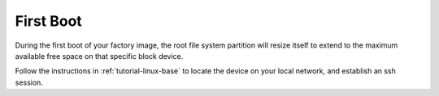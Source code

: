 First Boot
==========

During the first boot of your factory image, the root file system partition
will resize itself to extend to the maximum available free space on that
specific block device.

Follow the instructions in :ref:`tutorial-linux-base` to locate the device
on your local network, and establish an ssh session.
